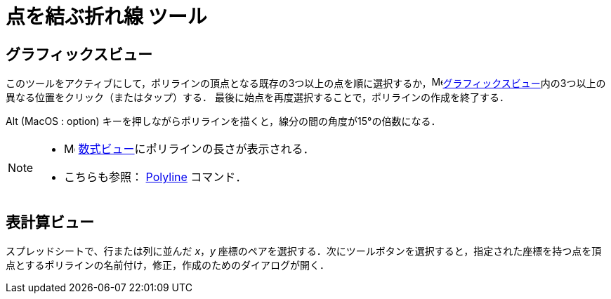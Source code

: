 = 点を結ぶ折れ線 ツール
:page-en: tools/Polyline
ifdef::env-github[:imagesdir: /ja/modules/ROOT/assets/images]

== グラフィックスビュー

このツールをアクティブにして，ポリラインの頂点となる既存の3つ以上の点を順に選択するか，image:16px-Menu_view_graphics.svg.png[Menu view
graphics.svg,width=16,height=16]xref:/グラフィックスビュー.adoc[グラフィックスビュー]内の3つ以上の異なる位置をクリック（またはタップ）する．
最後に始点を再度選択することで，ポリラインの作成を終了する．

[.kcode]##Alt## (MacOS : [.kcode]##option##) キーを押しながらポリラインを描くと，線分の間の角度が15°の倍数になる．

[NOTE]
====

* image:16px-Menu_view_algebra.svg.png[Menu view algebra.svg,width=16,height=16]
xref:/数式ビュー.adoc[数式ビュー]にポリラインの長さが表示される．
* こちらも参照： xref:/commands/PolyLine.adoc[Polyline] コマンド．

====

== 表計算ビュー

スプレッドシートで、行または列に並んだ _x_，_y_ 座標のペアを選択する．次にツールボタンを選択すると，指定された座標を持つ点を頂点とするポリラインの名前付け，修正，作成のためのダイアログが開く．
